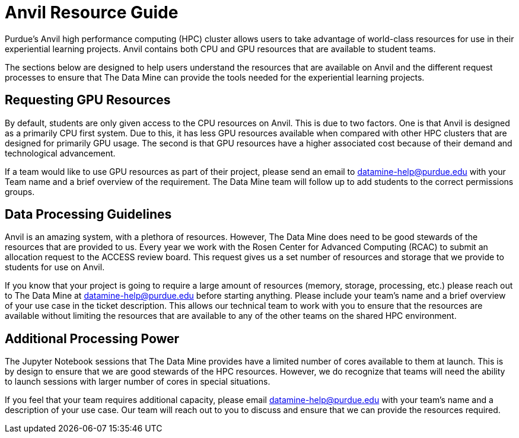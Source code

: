 = Anvil Resource Guide

Purdue's Anvil high performance computing (HPC) cluster allows users to take advantage of world-class resources for use in their experiential learning projects. Anvil contains both CPU and GPU resources that are available to student teams. 

The sections below are designed to help users understand the resources that are available on Anvil and the different request processes to ensure that The Data Mine can provide the tools needed for the experiential learning projects. 

== Requesting GPU Resources

By default, students are only given access to the CPU resources on Anvil. This is due to two factors. One is that Anvil is designed as a primarily CPU first system. Due to this, it has less GPU resources available when compared with other HPC clusters that are designed for primarily GPU usage. The second is that GPU resources have a higher associated cost because of their demand and technological advancement. 

If a team would like to use GPU resources as part of their project, please send an email to datamine-help@purdue.edu with your Team name and a brief overview of the requirement. The Data Mine team will follow up to add students to the correct permissions groups. 

== Data Processing Guidelines

Anvil is an amazing system, with a plethora of resources. However, The Data Mine does need to be good stewards of the resources that are provided to us. Every year we work with the Rosen Center for Advanced Computing (RCAC) to submit an allocation request to the ACCESS review board. This request gives us a set number of resources and storage that we provide to students for use on Anvil. 

If you know that your project is going to require a large amount of resources (memory, storage, processing, etc.) please reach out to The Data Mine at datamine-help@purdue.edu before starting anything. Please include your team’s name and a brief overview of your use case in the ticket description. This allows our technical team to work with you to ensure that the resources are available without limiting the resources that are available to any of the other teams on the shared HPC environment. 

== Additional Processing Power

The Jupyter Notebook sessions that The Data Mine provides have a limited number of cores available to them at launch. This is by design to ensure that we are good stewards of the HPC resources. However, we do recognize that teams will need the ability to launch sessions with larger number of cores in special situations. 

If you feel that your team requires additional capacity, please email datamine-help@purdue.edu with your team’s name and a description of your use case. Our team will reach out to you to discuss and ensure that we can provide the resources required.